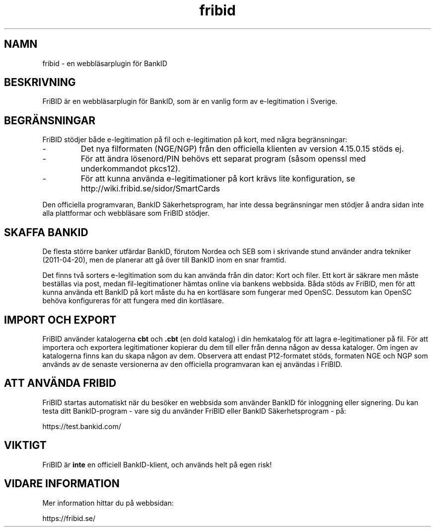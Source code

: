 .\"  Copyright (c) 2010 Samuel Lidén Borell <samuel@slbdata.se>
.\"
.\"  Permission is hereby granted, free of charge, to any person obtaining a copy
.\"  of this software and associated documentation files (the "Software"), to deal
.\"  in the Software without restriction, including without limitation the rights
.\"  to use, copy, modify, merge, publish, distribute, sublicense, and/or sell
.\"  copies of the Software, and to permit persons to whom the Software is
.\"  furnished to do so, subject to the following conditions:
.\"  
.\"  The above copyright notice and this permission notice shall be included in
.\"  all copies or substantial portions of the Software.
.\"  
.\"  THE SOFTWARE IS PROVIDED "AS IS", WITHOUT WARRANTY OF ANY KIND, EXPRESS OR
.\"  IMPLIED, INCLUDING BUT NOT LIMITED TO THE WARRANTIES OF MERCHANTABILITY,
.\"  FITNESS FOR A PARTICULAR PURPOSE AND NONINFRINGEMENT. IN NO EVENT SHALL THE
.\"  AUTHORS OR COPYRIGHT HOLDERS BE LIABLE FOR ANY CLAIM, DAMAGES OR OTHER
.\"  LIABILITY, WHETHER IN AN ACTION OF CONTRACT, TORT OR OTHERWISE, ARISING FROM,
.\"  OUT OF OR IN CONNECTION WITH THE SOFTWARE OR THE USE OR OTHER DEALINGS IN
.\"  THE SOFTWARE.

.TH fribid 7 "2011-04-20" "" "FriBID"

.SH NAMN
fribid \- en webbläsarplugin för BankID

.SH BESKRIVNING
FriBID är en webbläsarplugin för BankID, som är en vanlig form av e-legitimation i Sverige.

.SH BEGRÄNSNINGAR
FriBID stödjer både e-legitimation på fil och e-legitimation på kort, med några begränsningar:
.LP
.IP -
Det nya filformaten (NGE/NGP) från den officiella klienten av version 4.15.0.15 stöds ej.
.IP -
För att ändra lösenord/PIN behövs ett separat program (såsom openssl med underkommandot pkcs12).
.IP -
För att kunna använda e-legitimationer på kort krävs lite konfiguration, se http://wiki.fribid.se/sidor/SmartCards
.LP
Den officiella programvaran, BankID Säkerhetsprogram, har inte dessa begränsningar men stödjer å andra sidan inte alla plattformar och webbläsare som FriBID stödjer.

.SH SKAFFA BANKID
De flesta större banker utfärdar BankID, förutom Nordea och SEB som i skrivande stund använder andra tekniker (2011-04-20), men de planerar att gå över till BankID inom en snar framtid.

Det finns två sorters e-legitimation som du kan använda från din dator: Kort och filer. Ett kort är säkrare men måste beställas via post, medan fil-legitimationer hämtas online via bankens webbsida. Båda stöds av FriBID, men för att kunna använda ett BankID på kort måste du ha en kortläsare som fungerar med OpenSC. Dessutom kan OpenSC behöva konfigureras för att fungera med din kortläsare.


.SH IMPORT OCH EXPORT
FriBID använder katalogerna
.B cbt
och
.B .cbt
(en dold katalog) i din hemkatalog för att lagra e-legitimationer på fil. För att importera och exportera legitimationer kopierar du dem till eller från denna någon av dessa kataloger. Om ingen av katalogerna finns kan du skapa någon av dem. Observera att endast P12-formatet stöds, formaten NGE och NGP som används av de senaste versionerna av den officiella programvaran kan ej användas i FriBID.

.SH ATT ANVÄNDA FRIBID
FriBID startas automatiskt när du besöker en webbsida som använder BankID för inloggning eller signering. Du kan testa ditt BankID-program \- vare sig du använder FriBID eller BankID Säkerhetsprogram \- på:
.LP
https://test.bankid.com/

.SH VIKTIGT
FriBID är
.B inte
en officiell BankID-klient, och används helt på egen risk!

.SH VIDARE INFORMATION
Mer information hittar du på webbsidan:
.LP
https://fribid.se/


